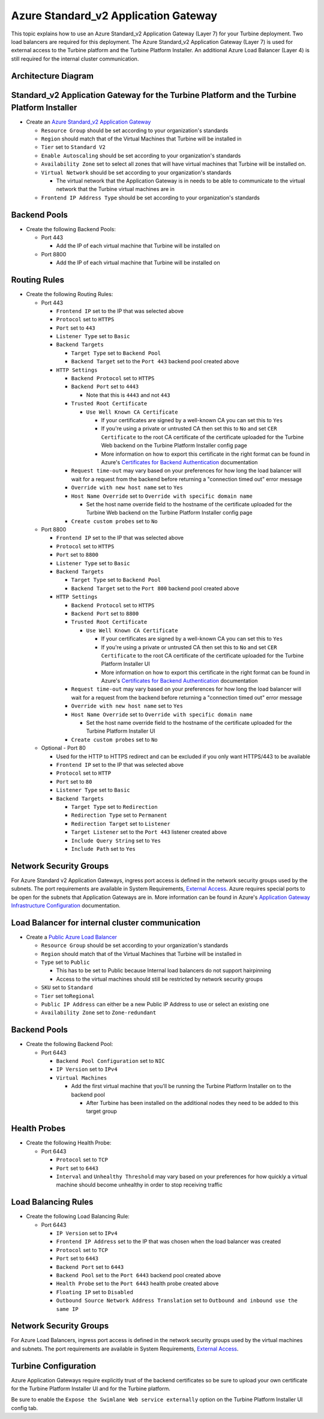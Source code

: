 Azure Standard_v2 Application Gateway
=====================================

This topic explains how to use an Azure Standard_v2 Application Gateway
(Layer 7) for your Turbine deployment. Two load balancers are required
for this deployment. The Azure Standard_v2 Application Gateway (Layer 7)
is used for external access to the Turbine platform and the Turbine
Platform Installer. An additional Azure Load Balancer (Layer 4) is still
required for the internal cluster communication.

Architecture Diagram
--------------------

|image1|

Standard_v2 Application Gateway for the Turbine Platform and the Turbine Platform Installer
-------------------------------------------------------------------------------------------

-  Create an `Azure Standard_v2 Application
   Gateway <https://docs.microsoft.com/en-us/azure/application-gateway/quick-create-portal>`__

   -  ``Resource Group`` should be set according to your organization's
      standards
   -  ``Region`` should match that of the Virtual Machines that Turbine
      will be installed in
   -  ``Tier`` set to ``Standard V2``
   -  ``Enable Autoscaling`` should be set according to your
      organization's standards
   -  ``Availability Zone`` set to select all zones that will have
      virtual machines that Turbine will be installed on.
   -  ``Virtual Network`` should be set according to your organization's
      standards

      -  The virtual network that the Application Gateway is in needs to
         be able to communicate to the virtual network that the Turbine
         virtual machines are in

   -  ``Frontend IP Address Type`` should be set according to your
      organization's standards

Backend Pools
-------------

-  Create the following Backend Pools:

   -  Port 443

      -  Add the IP of each virtual machine that Turbine will be
         installed on

   -  Port 8800

      -  Add the IP of each virtual machine that Turbine will be
         installed on

Routing Rules
-------------

-  Create the following Routing Rules:

   -  Port 443

      -  ``Frontend IP`` set to the IP that was selected above
      -  ``Protocol`` set to ``HTTPS``
      -  ``Port`` set to ``443``
      -  ``Listener Type`` set to ``Basic``
      -  ``Backend Targets``

         -  ``Target Type`` set to ``Backend Pool``
         -  ``Backend Target`` set to the ``Port 443`` backend pool
            created above

      -  ``HTTP Settings``

         -  ``Backend Protocol`` set to ``HTTPS``
         -  ``Backend Port`` set to ``4443``

            -  Note that this is ``4443`` and not ``443``

         -  ``Trusted Root Certificate``

            -  ``Use Well Known CA Certificate``

               -  If your certificates are signed by a well-known CA you
                  can set this to ``Yes``
               -  If you're using a private or untrusted CA then set
                  this to ``No`` and set ``CER Certificate`` to the root
                  CA certificate of the certificate uploaded for the
                  Turbine Web backend on the Turbine Platform Installer
                  config page
               -  More information on how to export this certificate in
                  the right format can be found in Azure's `Certificates
                  for Backend
                  Authentication <https://docs.microsoft.com/en-us/azure/application-gateway/certificates-for-backend-authentication#export-trusted-root-certificate-for-v2-sku>`__
                  documentation

         -  ``Request time-out`` may vary based on your preferences for
            how long the load balancer will wait for a request from the
            backend before returning a "connection timed out" error
            message
         -  ``Override with new host name`` set to ``Yes``
         -  ``Host Name Override`` set to
            ``Override with specific domain name``

            -  Set the host name override field to the hostname of the
               certificate uploaded for the Turbine Web backend on the
               Turbine Platform Installer config page

         -  ``Create custom probes`` set to ``No``

   -  Port 8800

      -  ``Frontend IP`` set to the IP that was selected above
      -  ``Protocol`` set to ``HTTPS``
      -  ``Port`` set to ``8800``
      -  ``Listener Type`` set to ``Basic``
      -  ``Backend Targets``

         -  ``Target Type`` set to ``Backend Pool``
         -  ``Backend Target`` set to the ``Port 800`` backend pool
            created above

      -  ``HTTP Settings``

         -  ``Backend Protocol`` set to ``HTTPS``
         -  ``Backend Port`` set to ``8800``
         -  ``Trusted Root Certificate``

            -  ``Use Well Known CA Certificate``

               -  If your certificates are signed by a well-known CA you
                  can set this to ``Yes``
               -  If you're using a private or untrusted CA then set
                  this to ``No`` and set ``CER Certificate`` to the root
                  CA certificate of the certificate uploaded for the
                  Turbine Platform Installer UI
               -  More information on how to export this certificate in
                  the right format can be found in Azure's `Certificates
                  for Backend
                  Authentication <https://docs.microsoft.com/en-us/azure/application-gateway/certificates-for-backend-authentication#export-trusted-root-certificate-for-v2-sku>`__
                  documentation

         -  ``Request time-out`` may vary based on your preferences for
            how long the load balancer will wait for a request from the
            backend before returning a "connection timed out" error
            message
         -  ``Override with new host name`` set to ``Yes``
         -  ``Host Name Override`` set to
            ``Override with specific domain name``

            -  Set the host name override field to the hostname of the
               certificate uploaded for the Turbine Platform Installer
               UI

         -  ``Create custom probes`` set to ``No``

   -  Optional - Port 80

      -  Used for the HTTP to HTTPS redirect and can be excluded if you
         only want HTTPS/443 to be available
      -  ``Frontend IP`` set to the IP that was selected above
      -  ``Protocol`` set to ``HTTP``
      -  ``Port`` set to ``80``
      -  ``Listener Type`` set to ``Basic``
      -  ``Backend Targets``

         -  ``Target Type`` set to ``Redirection``
         -  ``Redirection Type`` set to ``Permanent``
         -  ``Redirection Target`` set to ``Listener``
         -  ``Target Listener`` set to the ``Port 443`` listener created
            above
         -  ``Include Query String`` set to ``Yes``
         -  ``Include Path`` set to ``Yes``

Network Security Groups
-----------------------

For Azure Standard v2 Application Gateways, ingress port access is
defined in the network security groups used by the subnets. The port
requirements are available in System Requirements, `External
Access <../system-requirements-for-an-embedded-cluster-install/system-requirements-for-an-embedded-cluster-install.htm#External>`__.
Azure requires special ports to be open for the subnets that Application
Gateways are in. More information can be found in Azure's `Application
Gateway Infrastructure
Configuration <https://docs.microsoft.com/en-us/azure/application-gateway/configuration-infrastructure>`__
documentation.

Load Balancer for internal cluster communication
------------------------------------------------

-  Create a `Public Azure Load
   Balancer <https://docs.microsoft.com/en-us/azure/load-balancer/quickstart-load-balancer-standard-public-portal>`__

   -  ``Resource Group`` should be set according to your organization's
      standards
   -  ``Region`` should match that of the Virtual Machines that Turbine
      will be installed in
   -  ``Type`` set to ``Public``

      -  This has to be set to Public because Internal load balancers do
         not support hairpinning
      -  Access to the virtual machines should still be restricted by
         network security groups

   -  ``SKU`` set to ``Standard``
   -  ``Tier`` set to\ ``Regional``
   -  ``Public IP Address`` can either be a new Public IP Address to use
      or select an existing one
   -  ``Availability Zone`` set to ``Zone-redundant``

.. _backend-pools-1:

Backend Pools
-------------

-  Create the following Backend Pool:

   -  Port 6443

      -  ``Backend Pool Configuration`` set to ``NIC``
      -  ``IP Version`` set to ``IPv4``
      -  ``Virtual Machines``

         -  Add the first virtual machine that you'll be running the
            Turbine Platform Installer on to the backend pool

            -  After Turbine has been installed on the additional nodes
               they need to be added to this target group

Health Probes
-------------

-  Create the following Health Probe:

   -  Port 6443

      -  ``Protocol`` set to ``TCP``
      -  ``Port`` set to ``6443``
      -  ``Interval`` and ``Unhealthy Threshold`` may vary based on your
         preferences for how quickly a virtual machine should become
         unhealthy in order to stop receiving traffic

Load Balancing Rules
--------------------

-  Create the following Load Balancing Rule:

   -  Port 6443

      -  ``IP Version`` set to ``IPv4``
      -  ``Frontend IP Address`` set to the IP that was chosen when the
         load balancer was created
      -  ``Protocol`` set to ``TCP``
      -  ``Port`` set to ``6443``
      -  ``Backend Port`` set to ``6443``
      -  ``Backend Pool`` set to the ``Port 6443`` backend pool created
         above
      -  ``Health Probe`` set to the ``Port 6443`` health probe created
         above
      -  ``Floating IP`` set to ``Disabled``
      -  ``Outbound Source Network Address Translation`` set to
         ``Outbound and inbound use the same IP``

.. _network-security-groups-1:

Network Security Groups
-----------------------

For Azure Load Balancers, ingress port access is defined in the network
security groups used by the virtual machines and subnets. The port
requirements are available in System Requirements, `External
Access <../system-requirements-for-an-embedded-cluster-install/system-requirements-for-an-embedded-cluster-install.htm#External>`__.

Turbine Configuration
---------------------

Azure Application Gateways require explicitly trust of the backend
certificates so be sure to upload your own certificate for the Turbine
Platform Installer UI and for the Turbine platform.

Be sure to enable the ``Expose the Swimlane Web service externally``
option on the Turbine Platform Installer UI config tab.

.. |image1| image:: ../../Resources/Images/azure-application-gateway-diagram.png
